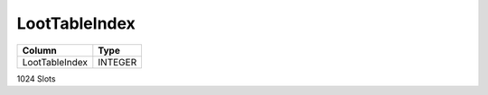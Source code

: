 LootTableIndex
--------------

==================================================  ==========
Column                                              Type      
==================================================  ==========
LootTableIndex                                      INTEGER   
==================================================  ==========

1024 Slots